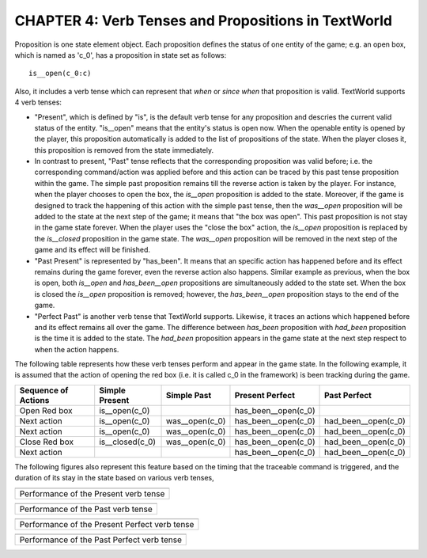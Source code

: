 CHAPTER 4: Verb Tenses and Propositions in TextWorld
====================================================

Proposition is one state element object. Each proposition defines the status of one entity of the game; e.g. an open
box, which is named as 'c_0', has a proposition in state set as follows:

::

    is__open(c_0:c)

Also, it includes a verb tense which can represent that *when* or *since when* that proposition is valid. TextWorld
supports 4 verb tenses:

* "Present", which is defined by "is", is the default verb tense for any proposition and descries the current valid status of the entity. "is__open" means that the entity's status is open now. When the openable entity is opened by the player, this proposition automatically is added to the list of propositions of the state. When the player closes it, this proposition is removed from the state immediately.

* In contrast to present, "Past" tense reflects that the corresponding proposition was valid before; i.e. the corresponding command/action was applied before and this action can be traced by this past tense proposition within the game. The simple past proposition remains till the reverse action is taken by the player. For instance, when the player chooses to open the box, the *is__open* proposition is added to the state. Moreover, if the game is designed to track the happening of this action with the simple past tense, then the *was__open* proposition will be added to the state at the next step of the game; it means that "the box was open". This past proposition is not stay in the game state forever. When the player uses the "close the box" action, the *is__open* proposition is replaced by the *is__closed* proposition in the game state. The *was__open* proposition will be removed in the next step of the game and its effect will be finished.

* "Past Present" is represented by "has_been". It means that an specific action has happened before and its effect remains during the game forever, even the reverse action also happens. Similar example as previous, when the box is open, both *is__open* and *has_been__open* propositions are simultaneously added to the state set. When the box is closed the *is__open* proposition is removed; however, the *has_been__open* proposition stays to the end of the game.

* "Perfect Past" is another verb tense that TextWorld supports. Likewise, it traces an actions which happened before and its effect remains all over the game. The difference between *has_been* proposition with *had_been* proposition is the time it is added to the state. The *had_been* proposition appears in the game state at the next step respect to when the action happens.


The following table represents how these verb tenses perform and appear in the game state. In the following example,
it is assumed that the action of opening the red box (i.e. it is called c_0 in the framework) is been tracking during
the game.

+---------------------+-----------------+----------------+---------------------+---------------------+
| Sequence of Actions |  Simple Present |  Simple Past   |   Present Perfect   |    Past Perfect     |
+=====================+=================+================+=====================+=====================+
| Open Red box        |  is__open(c_0)  |                | has_been__open(c_0) |                     |
+---------------------+-----------------+----------------+---------------------+---------------------+
| Next action         |  is__open(c_0)  | was__open(c_0) | has_been__open(c_0) | had_been__open(c_0) |
+---------------------+-----------------+----------------+---------------------+---------------------+
| Next action         |  is__open(c_0)  | was__open(c_0) | has_been__open(c_0) | had_been__open(c_0) |
+---------------------+-----------------+----------------+---------------------+---------------------+
| Close Red box       | is__closed(c_0) | was__open(c_0) | has_been__open(c_0) | had_been__open(c_0) |
+---------------------+-----------------+----------------+---------------------+---------------------+
| Next action         |                 |                | has_been__open(c_0) | had_been__open(c_0) |
+---------------------+-----------------+----------------+---------------------+---------------------+

The following figures also represent this feature based on the timing that the traceable command is triggered, and the
duration of its stay in the state based on various verb tenses,

.. |PresentTense| image:: ./images/PresentTense.png
    :alt: Performance of the Present verb tense version

.. |PastTense| image:: ./images/PastTense.png
    :alt: Performance of the Past verb tense version

.. |PresentPerfectTense| image:: ./images/PresentPerfectTense.png
    :alt: Performance of the Present Perfect verb tense version

.. |PastPerfectTense| image:: ./images/PastPerfectTense.png
    :alt: Performance of the Past Perfect verb tense version

+-----------------------------------------------+
|                |PresentTense|                 |
+===============================================+
|     Performance of the Present verb tense     |
+-----------------------------------------------+

+--------------------------------------------+
|                |PastTense|                 |
+============================================+
|     Performance of the Past verb tense     |
+--------------------------------------------+

+-----------------------------------------------+
|            |PresentPerfectTense|              |
+===============================================+
| Performance of the Present Perfect verb tense |
+-----------------------------------------------+

+--------------------------------------------+
|             |PastPerfectTense|             |
+============================================+
| Performance of the Past Perfect verb tense |
+--------------------------------------------+